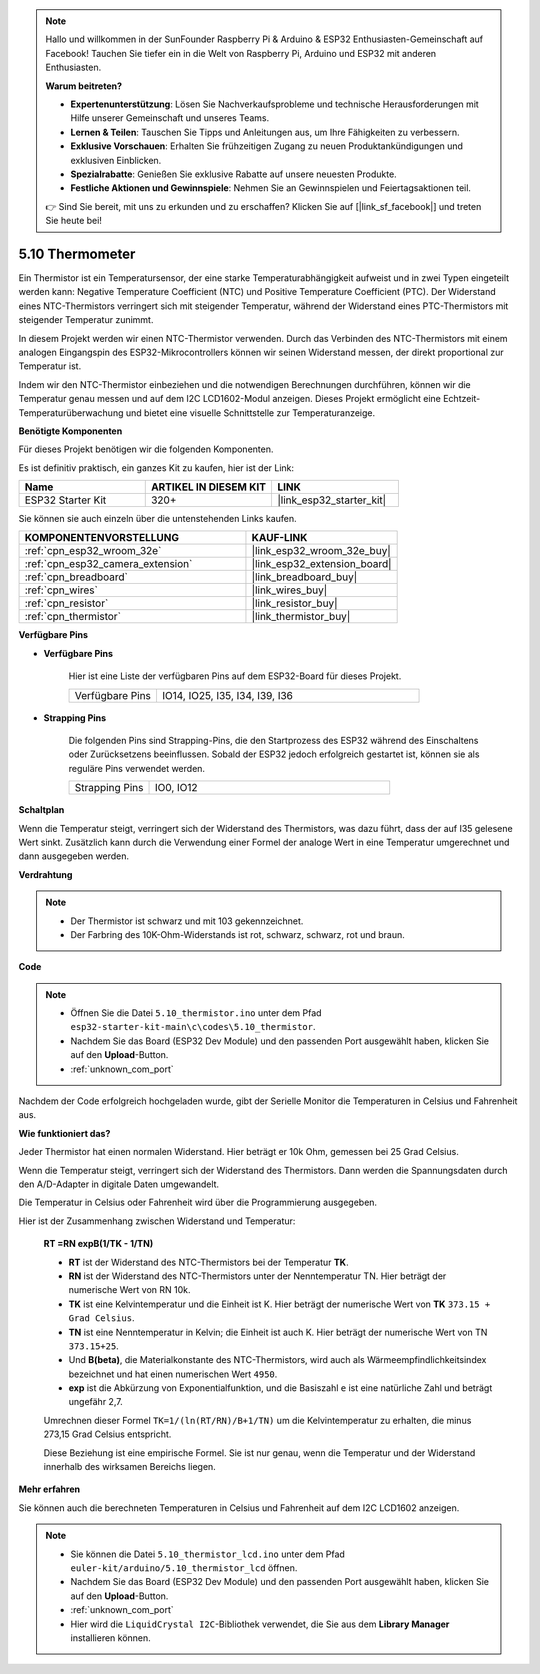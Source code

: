 .. note::

    Hallo und willkommen in der SunFounder Raspberry Pi & Arduino & ESP32 Enthusiasten-Gemeinschaft auf Facebook! Tauchen Sie tiefer ein in die Welt von Raspberry Pi, Arduino und ESP32 mit anderen Enthusiasten.

    **Warum beitreten?**

    - **Expertenunterstützung**: Lösen Sie Nachverkaufsprobleme und technische Herausforderungen mit Hilfe unserer Gemeinschaft und unseres Teams.
    - **Lernen & Teilen**: Tauschen Sie Tipps und Anleitungen aus, um Ihre Fähigkeiten zu verbessern.
    - **Exklusive Vorschauen**: Erhalten Sie frühzeitigen Zugang zu neuen Produktankündigungen und exklusiven Einblicken.
    - **Spezialrabatte**: Genießen Sie exklusive Rabatte auf unsere neuesten Produkte.
    - **Festliche Aktionen und Gewinnspiele**: Nehmen Sie an Gewinnspielen und Feiertagsaktionen teil.

    👉 Sind Sie bereit, mit uns zu erkunden und zu erschaffen? Klicken Sie auf [|link_sf_facebook|] und treten Sie heute bei!

.. _ar_thermistor:

5.10 Thermometer
===========================

Ein Thermistor ist ein Temperatursensor, der eine starke Temperaturabhängigkeit aufweist und in zwei Typen eingeteilt werden kann: Negative Temperature Coefficient (NTC) und Positive Temperature Coefficient (PTC). Der Widerstand eines NTC-Thermistors verringert sich mit steigender Temperatur, während der Widerstand eines PTC-Thermistors mit steigender Temperatur zunimmt.

In diesem Projekt werden wir einen NTC-Thermistor verwenden. Durch das Verbinden des NTC-Thermistors mit einem analogen Eingangspin des ESP32-Mikrocontrollers können wir seinen Widerstand messen, der direkt proportional zur Temperatur ist.

Indem wir den NTC-Thermistor einbeziehen und die notwendigen Berechnungen durchführen, können wir die Temperatur genau messen und auf dem I2C LCD1602-Modul anzeigen. Dieses Projekt ermöglicht eine Echtzeit-Temperaturüberwachung und bietet eine visuelle Schnittstelle zur Temperaturanzeige.

**Benötigte Komponenten**

Für dieses Projekt benötigen wir die folgenden Komponenten.

Es ist definitiv praktisch, ein ganzes Kit zu kaufen, hier ist der Link:

.. list-table::
    :widths: 20 20 20
    :header-rows: 1

    *   - Name	
        - ARTIKEL IN DIESEM KIT
        - LINK
    *   - ESP32 Starter Kit
        - 320+
        - |link_esp32_starter_kit|

Sie können sie auch einzeln über die untenstehenden Links kaufen.

.. list-table::
    :widths: 30 20
    :header-rows: 1

    *   - KOMPONENTENVORSTELLUNG
        - KAUF-LINK

    *   - :ref:`cpn_esp32_wroom_32e`
        - |link_esp32_wroom_32e_buy|
    *   - :ref:`cpn_esp32_camera_extension`
        - |link_esp32_extension_board|
    *   - :ref:`cpn_breadboard`
        - |link_breadboard_buy|
    *   - :ref:`cpn_wires`
        - |link_wires_buy|
    *   - :ref:`cpn_resistor`
        - |link_resistor_buy|
    *   - :ref:`cpn_thermistor`
        - |link_thermistor_buy|


**Verfügbare Pins**

* **Verfügbare Pins**

    Hier ist eine Liste der verfügbaren Pins auf dem ESP32-Board für dieses Projekt.

    .. list-table::
        :widths: 5 15

        *   - Verfügbare Pins
            - IO14, IO25, I35, I34, I39, I36


* **Strapping Pins**

    Die folgenden Pins sind Strapping-Pins, die den Startprozess des ESP32 während des Einschaltens oder Zurücksetzens beeinflussen. Sobald der ESP32 jedoch erfolgreich gestartet ist, können sie als reguläre Pins verwendet werden.

    .. list-table::
        :widths: 5 15

        *   - Strapping Pins
            - IO0, IO12


**Schaltplan**

.. image:: ../../img/circuit/circuit_5.10_thermistor.png

Wenn die Temperatur steigt, verringert sich der Widerstand des Thermistors, was dazu führt, dass der auf I35 gelesene Wert sinkt. Zusätzlich kann durch die Verwendung einer Formel der analoge Wert in eine Temperatur umgerechnet und dann ausgegeben werden.

**Verdrahtung**

.. image:: ../../img/wiring/5.10_thermistor_bb.png


.. note::
    * Der Thermistor ist schwarz und mit 103 gekennzeichnet.
    * Der Farbring des 10K-Ohm-Widerstands ist rot, schwarz, schwarz, rot und braun.

**Code**

.. note::

    * Öffnen Sie die Datei ``5.10_thermistor.ino`` unter dem Pfad ``esp32-starter-kit-main\c\codes\5.10_thermistor``.
    * Nachdem Sie das Board (ESP32 Dev Module) und den passenden Port ausgewählt haben, klicken Sie auf den **Upload**-Button.
    * :ref:`unknown_com_port`

.. raw:: html

    <iframe src=https://create.arduino.cc/editor/sunfounder01/d0407e3b-cd1e-4f5e-a7b6-391da394339b/preview?embed style="height:510px;width:100%;margin:10px 0" frameborder=0></iframe>


Nachdem der Code erfolgreich hochgeladen wurde, gibt der Serielle Monitor die Temperaturen in Celsius und Fahrenheit aus.

**Wie funktioniert das?**

Jeder Thermistor hat einen normalen Widerstand. Hier beträgt er 10k Ohm, gemessen bei 25 Grad Celsius.

Wenn die Temperatur steigt, verringert sich der Widerstand des Thermistors. Dann werden die Spannungsdaten durch den A/D-Adapter in digitale Daten umgewandelt.

Die Temperatur in Celsius oder Fahrenheit wird über die Programmierung ausgegeben.

Hier ist der Zusammenhang zwischen Widerstand und Temperatur:

    **RT =RN expB(1/TK - 1/TN)** 

    * **RT** ist der Widerstand des NTC-Thermistors bei der Temperatur **TK**. 
    * **RN** ist der Widerstand des NTC-Thermistors unter der Nenntemperatur TN. Hier beträgt der numerische Wert von RN 10k. 
    * **TK** ist eine Kelvintemperatur und die Einheit ist K. Hier beträgt der numerische Wert von **TK** ``373.15 + Grad Celsius``. 
    * **TN** ist eine Nenntemperatur in Kelvin; die Einheit ist auch K. Hier beträgt der numerische Wert von TN ``373.15+25``.
    * Und **B(beta)**, die Materialkonstante des NTC-Thermistors, wird auch als Wärmeempfindlichkeitsindex bezeichnet und hat einen numerischen Wert ``4950``. 
    * **exp** ist die Abkürzung von Exponentialfunktion, und die Basiszahl ``e`` ist eine natürliche Zahl und beträgt ungefähr 2,7.

    Umrechnen dieser Formel ``TK=1/(ln(RT/RN)/B+1/TN)`` um die Kelvintemperatur zu erhalten, die minus 273,15 Grad Celsius entspricht.

    Diese Beziehung ist eine empirische Formel. Sie ist nur genau, wenn die Temperatur und der Widerstand innerhalb des wirksamen Bereichs liegen.

**Mehr erfahren**

Sie können auch die berechneten Temperaturen in Celsius und Fahrenheit auf dem I2C LCD1602 anzeigen.


.. note::

    * Sie können die Datei ``5.10_thermistor_lcd.ino`` unter dem Pfad ``euler-kit/arduino/5.10_thermistor_lcd`` öffnen. 
    * Nachdem Sie das Board (ESP32 Dev Module) und den passenden Port ausgewählt haben, klicken Sie auf den **Upload**-Button.
    * :ref:`unknown_com_port`
    * Hier wird die ``LiquidCrystal I2C``-Bibliothek verwendet, die Sie aus dem **Library Manager** installieren können.

.. raw:: html

    <iframe src=https://create.arduino.cc/editor/sunfounder01/93344677-8c5d-41d7-a833-f6365495d344/preview?embed style="height:510px;width:100%;margin:10px 0" frameborder=0></iframe>

